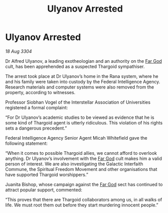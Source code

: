 :PROPERTIES:
:ID:       0ae3000d-2832-42da-a375-f0e9bad83fe4
:END:
#+title: Ulyanov Arrested
#+filetags: :Thargoid:3304:galnet:

* Ulyanov Arrested

/18 Aug 3304/

Dr Alfred Ulyanov, a leading exotheologian and an authority on the [[id:04ae001b-eb07-4812-a42e-4bb72825609b][Far God]] cult, has been apprehended as a suspected Thargoid sympathiser. 

The arrest took place at Dr Ulyanov’s home in the Rana system, where he and his family were taken into custody by the Federal Intelligence Agency. Research materials and computer systems were also removed from the property, according to witnesses. 

Professor Siobhan Vogel of the Interstellar Association of Universities registered a formal complaint: 

“For Dr Ulyanov’s academic studies to be viewed as evidence that he is some kind of Thargoid agent is utterly ridiculous. This violation of his rights sets a dangerous precedent.” 

Federal Intelligence Agency Senior Agent Micah Whitefield gave the following statement: 

“When it comes to possible Thargoid allies, we cannot afford to overlook anything. Dr Ulyanov’s involvement with the [[id:04ae001b-eb07-4812-a42e-4bb72825609b][Far God]] cult makes him a valid person of interest. We are also investigating the Galactic Interfaith Commune, the Spiritual Freedom Movement and other organisations that have supported Thargoid worshippers.” 

Juanita Bishop, whose campaign against the [[id:04ae001b-eb07-4812-a42e-4bb72825609b][Far God]] sect has continued to attract popular support, commented: 

“This proves that there are Thargoid collaborators among us, in all walks of life. We must root them out before they start murdering innocent people.”
